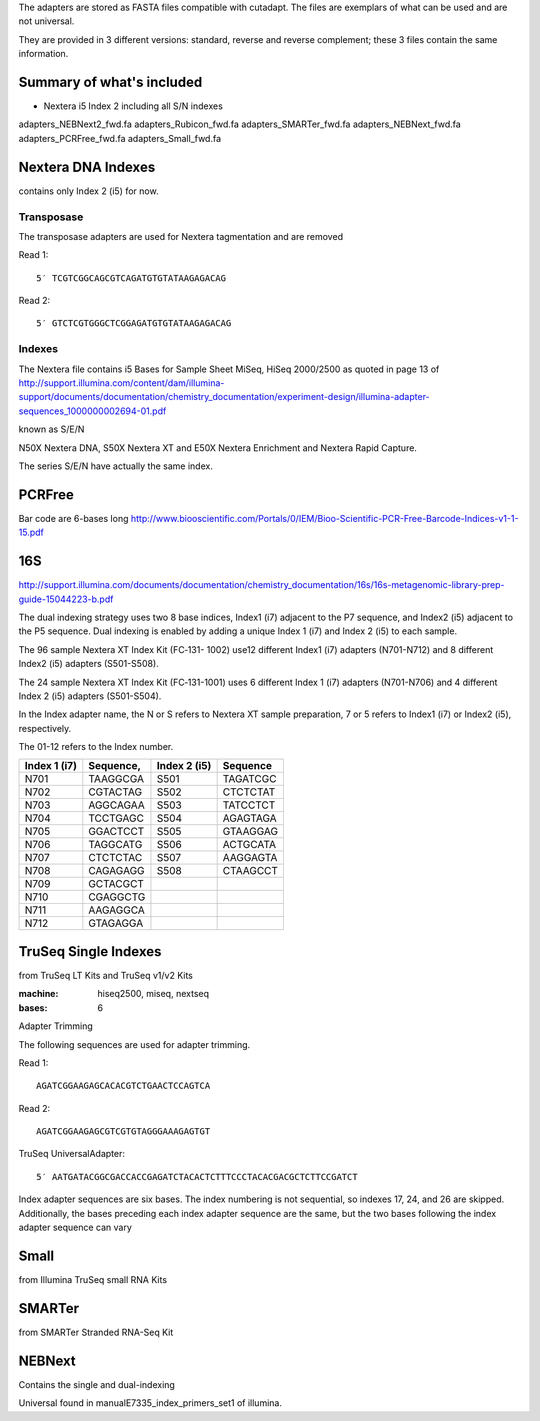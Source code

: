 The adapters are stored as FASTA files compatible with cutadapt.
The files are exemplars of what can be used and are not universal. 

They are provided in 3 different versions: standard, reverse and reverse
complement; these 3 files contain the same information.



Summary of what's included
--------------------------

- Nextera i5 Index 2 including all  S/N indexes




adapters_NEBNext2_fwd.fa
adapters_Rubicon_fwd.fa
adapters_SMARTer_fwd.fa
adapters_NEBNext_fwd.fa   
adapters_PCRFree_fwd.fa  
adapters_Small_fwd.fa

Nextera DNA Indexes
--------------------
contains only Index 2 (i5) for now.

Transposase
~~~~~~~~~~~~~~~

The transposase adapters are used for Nextera tagmentation and are removed

Read 1::

    5′ TCGTCGGCAGCGTCAGATGTGTATAAGAGACAG

Read 2::

    5′ GTCTCGTGGGCTCGGAGATGTGTATAAGAGACAG

Indexes
~~~~~~~~~
The Nextera file contains i5 Bases for Sample Sheet MiSeq, HiSeq 2000/2500
as quoted in page 13 of http://support.illumina.com/content/dam/illumina-support/documents/documentation/chemistry_documentation/experiment-design/illumina-adapter-sequences_1000000002694-01.pdf

known as S/E/N

N50X Nextera DNA, S50X Nextera XT and E50X Nextera Enrichment and Nextera Rapid Capture.

The series S/E/N have actually the same index.


PCRFree
----------
Bar code are 6-bases long
http://www.biooscientific.com/Portals/0/IEM/Bioo-Scientific-PCR-Free-Barcode-Indices-v1-1-15.pdf



16S
-------
http://support.illumina.com/documents/documentation/chemistry_documentation/16s/16s-metagenomic-library-prep-guide-15044223-b.pdf

The dual indexing strategy uses two 8 base indices, Index1 (i7) adjacent to the P7 sequence, and Index2 (i5) adjacent to the P5 sequence. Dual indexing is enabled by adding a unique Index 1 (i7) and Index 2 (i5) to each  sample.

The  96 sample Nextera XT Index Kit (FC‐131- 1002) use12 different Index1 (i7) adapters (N701-N712) and 8 different Index2 (i5) adapters (S501-S508).

The 24 sample Nextera XT Index Kit (FC‐131-1001) uses 6 different Index 1 (i7) adapters (N701-N706) and 4 different Index 2 (i5) adapters (S501-S504). 

In the Index adapter name, the N or S refers
to Nextera XT sample preparation, 7 or 5 refers to Index1 (i7) or Index2 (i5), respectively.

The 01-12 refers to the Index number.

============ ========= ============ =======================
Index 1 (i7) Sequence, Index 2 (i5) Sequence
============ ========= ============ =======================
N701         TAAGGCGA  S501         TAGATCGC
N702         CGTACTAG  S502         CTCTCTAT
N703         AGGCAGAA  S503         TATCCTCT
N704         TCCTGAGC  S504         AGAGTAGA
N705         GGACTCCT  S505         GTAAGGAG
N706         TAGGCATG  S506         ACTGCATA
N707         CTCTCTAC  S507         AAGGAGTA
N708         CAGAGAGG  S508         CTAAGCCT
N709         GCTACGCT
N710         CGAGGCTG
N711         AAGAGGCA
N712         GTAGAGGA
============ ========= ============ =======================

TruSeq Single Indexes
----------------------

from TruSeq LT Kits and TruSeq v1/v2 Kits

:machine: hiseq2500, miseq, nextseq
:bases: 6

Adapter Trimming

The following sequences are used for adapter trimming.

Read 1::

    AGATCGGAAGAGCACACGTCTGAACTCCAGTCA

Read 2::

    AGATCGGAAGAGCGTCGTGTAGGGAAAGAGTGT

TruSeq UniversalAdapter::

    5′ AATGATACGGCGACCACCGAGATCTACACTCTTTCCCTACACGACGCTCTTCCGATCT

Index adapter sequences are six bases. The index numbering is not sequential, 
so indexes 17, 24, and 26 are skipped. Additionally, the bases
preceding each index adapter sequence are the same, but the two bases following
the index adapter sequence can vary



Small
-------
from Illumina TruSeq small RNA Kits

SMARTer
-------
from SMARTer Stranded RNA-Seq Kit


NEBNext
------------

Contains the single and dual-indexing


Universal found in manualE7335_index_primers_set1 of illumina.















